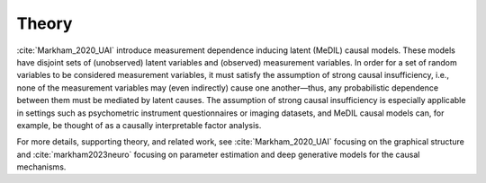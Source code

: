 Theory
======

:cite:`Markham_2020_UAI` introduce measurement dependence inducing latent (MeDIL) causal models.
These models have disjoint sets of (unobserved) latent variables and (observed) measurement variables.
In order for a set of random variables to be considered measurement variables, it must satisfy the assumption of strong causal insufficiency, i.e., none of the measurement variables may (even indirectly) cause one another—thus, any probabilistic dependence between them must be mediated by latent causes.
The assumption of strong causal insufficiency is especially applicable in settings such as psychometric instrument questionnaires or imaging datasets, and MeDIL causal models can, for example, be thought of as a causally interpretable factor analysis.

For more details, supporting theory, and related work, see :cite:`Markham_2020_UAI` focusing on the graphical structure and :cite:`markham2023neuro` focusing on parameter estimation and deep generative models for the causal mechanisms.
